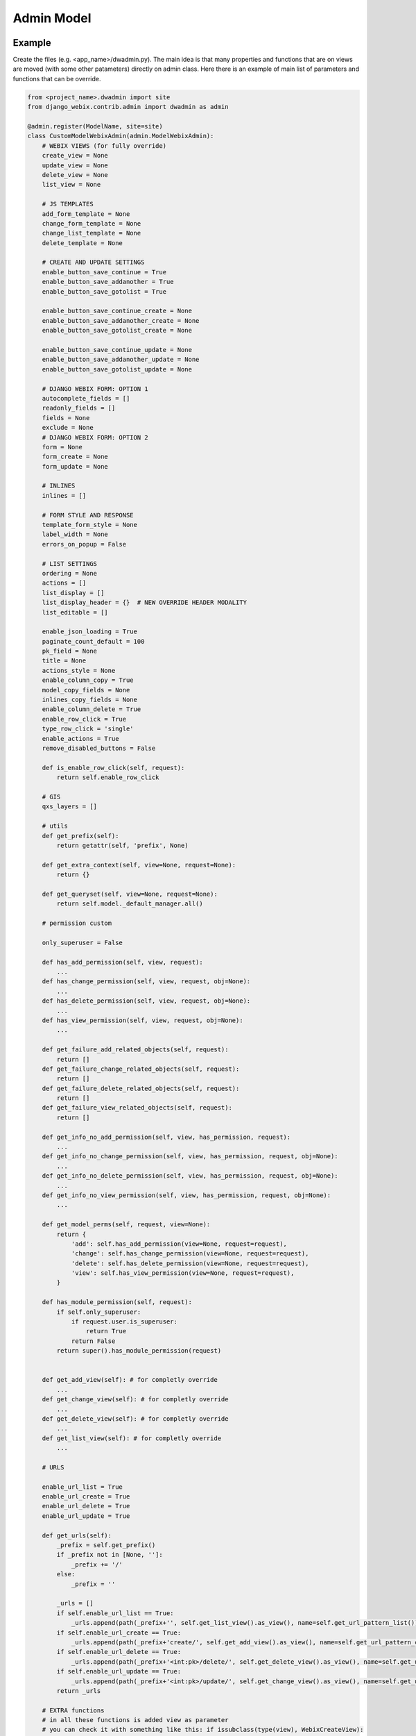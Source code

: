 Admin Model
===========

Example
-------

Create the files (e.g. <app_name>/dwadmin.py).
The main idea is that many properties and functions that are on views are moved (with some other patameters) directly
on admin class.
Here there is an example of main list of parameters and functions that can be override.

.. code-block:: python

    from <project_name>.dwadmin import site
    from django_webix.contrib.admin import dwadmin as admin

    @admin.register(ModelName, site=site)
    class CustomModelWebixAdmin(admin.ModelWebixAdmin):
        # WEBIX VIEWS (for fully override)
        create_view = None
        update_view = None
        delete_view = None
        list_view = None

        # JS TEMPLATES
        add_form_template = None
        change_form_template = None
        change_list_template = None
        delete_template = None

        # CREATE AND UPDATE SETTINGS
        enable_button_save_continue = True
        enable_button_save_addanother = True
        enable_button_save_gotolist = True

        enable_button_save_continue_create = None
        enable_button_save_addanother_create = None
        enable_button_save_gotolist_create = None

        enable_button_save_continue_update = None
        enable_button_save_addanother_update = None
        enable_button_save_gotolist_update = None

        # DJANGO WEBIX FORM: OPTION 1
        autocomplete_fields = []
        readonly_fields = []
        fields = None
        exclude = None
        # DJANGO WEBIX FORM: OPTION 2
        form = None
        form_create = None
        form_update = None

        # INLINES
        inlines = []

        # FORM STYLE AND RESPONSE
        template_form_style = None
        label_width = None
        errors_on_popup = False

        # LIST SETTINGS
        ordering = None
        actions = []
        list_display = []
        list_display_header = {}  # NEW OVERRIDE HEADER MODALITY
        list_editable = []

        enable_json_loading = True
        paginate_count_default = 100
        pk_field = None
        title = None
        actions_style = None
        enable_column_copy = True
        model_copy_fields = None
        inlines_copy_fields = None
        enable_column_delete = True
        enable_row_click = True
        type_row_click = 'single'
        enable_actions = True
        remove_disabled_buttons = False

        def is_enable_row_click(self, request):
            return self.enable_row_click

        # GIS
        qxs_layers = []

        # utils
        def get_prefix(self):
            return getattr(self, 'prefix', None)

        def get_extra_context(self, view=None, request=None):
            return {}

        def get_queryset(self, view=None, request=None):
            return self.model._default_manager.all()

        # permission custom

        only_superuser = False

        def has_add_permission(self, view, request):
            ...
        def has_change_permission(self, view, request, obj=None):
            ...
        def has_delete_permission(self, view, request, obj=None):
            ...
        def has_view_permission(self, view, request, obj=None):
            ...

        def get_failure_add_related_objects(self, request):
            return []
        def get_failure_change_related_objects(self, request):
            return []
        def get_failure_delete_related_objects(self, request):
            return []
        def get_failure_view_related_objects(self, request):
            return []

        def get_info_no_add_permission(self, view, has_permission, request):
            ...
        def get_info_no_change_permission(self, view, has_permission, request, obj=None):
            ...
        def get_info_no_delete_permission(self, view, has_permission, request, obj=None):
            ...
        def get_info_no_view_permission(self, view, has_permission, request, obj=None):
            ...

        def get_model_perms(self, request, view=None):
            return {
                'add': self.has_add_permission(view=None, request=request),
                'change': self.has_change_permission(view=None, request=request),
                'delete': self.has_delete_permission(view=None, request=request),
                'view': self.has_view_permission(view=None, request=request),
            }

        def has_module_permission(self, request):
            if self.only_superuser:
                if request.user.is_superuser:
                    return True
                return False
            return super().has_module_permission(request)


        def get_add_view(self): # for completly override
            ...
        def get_change_view(self): # for completly override
            ...
        def get_delete_view(self): # for completly override
            ...
        def get_list_view(self): # for completly override
            ...

        # URLS

        enable_url_list = True
        enable_url_create = True
        enable_url_delete = True
        enable_url_update = True

        def get_urls(self):
            _prefix = self.get_prefix()
            if _prefix not in [None, '']:
                _prefix += '/'
            else:
                _prefix = ''

            _urls = []
            if self.enable_url_list == True:
                _urls.append(path(_prefix+'', self.get_list_view().as_view(), name=self.get_url_pattern_list()))
            if self.enable_url_create == True:
                _urls.append(path(_prefix+'create/', self.get_add_view().as_view(), name=self.get_url_pattern_create()))
            if self.enable_url_delete == True:
                _urls.append(path(_prefix+'<int:pk>/delete/', self.get_delete_view().as_view(), name=self.get_url_pattern_delete()))
            if self.enable_url_update == True:
                _urls.append(path(_prefix+'<int:pk>/update/', self.get_change_view().as_view(), name=self.get_url_pattern_update()))
            return _urls

        # EXTRA functions
        # in all these functions is added view as parameter
        # you can check it with something like this: if issubclass(type(view), WebixCreateView):
        # if request is not a parameter you can access ot it by view.request NOT self.request

        def dispatch(self, *args, **kwargs)
            view = kwargs.pop('view')
            return super(view.__class__).dispatch(*args, **kwargs)

        def get_url_create_kwargs(self, view=None)
            return super(view.__class__).get_url_create_kwargs()

        def get_url_create(self, view=None)
            return super(view.__class__).get_url_create()

        def get_url_update(self, view=None, obj=None)
            return super(view.__class__).get_url_update(obj=obj)

        def get_url_delete(self, view=None, obj=None)
            return super(view.__class__).get_url_delete(obj=obj)

        def get_url_list(self, view=None)
            return super(view.__class__).get_url_list()

        def response_valid(self, view=None, success_url=None, **kwargs):
            return super(view.__class__).response_valid(success_url=success_url, **kwargs)

        def get_container_id(self, view, request):

        def get_form(self, view, form_class):

        def get_form_kwargs(self, view):

        def pre_forms_valid(self, view, form, inlines, **kwargs):

        def post_form_valid(self, view, form, inlines, **kwargs):

        def post_forms_valid(self, view, form, inlines, **kwargs):

        def get_initial(self, view):

        def get_inlines(self, view, object, request):

        def get_actions(self, view):

Custom view
-----------

For each model registration there are a 4 views: CreateView, UpdateView, DeleteView and ListView.
You can define directly a CustomView for each view

.. code-block:: python

        create_view = None
        update_view = None
        delete_view = None
        list_view = None

or access to a super() costructor by get_XXX_view.

.. code-block:: python

        def get_add_view(self):
        def get_change_view(self):
        def get_delete_view(self):
        def get_list_view(self):

Templates
---------

For each 4 views is possibile to set custom JS template

.. code-block:: python

    add_form_template = None
    change_form_template = None
    change_list_template = None
    delete_template = None

Also you can set specific container to move loading in extra webix template areas.

.. code-block:: python

    def get_container_id(self, view, request):

Object / Queryset
-----------------

Each view works on instances. Force queryset is the method that for example based on request can
guarantee to check if and user can access to data or not.

.. code-block:: python

    ordering = None
    def get_queryset(self, view=None, request=None):
        return self.model._default_manager.all()

For ListView you can also override PK key.

.. code-block:: python

    pk_field = None

Dispatch
--------

To not override standard dispatch method, view parameter is injected by kwargs. In this way you can fully managed dispatch of each type of view.

.. code-block:: python

    def dispatch(self, *args, **kwargs)
    view = kwargs.pop('view')
    return super(view.__class__).dispatch(*args, **kwargs)

Permissions
-----------

Admin area works expecially with database data. There is a fully support for permission management.

.. code-block:: python

    only_superuser = False

    def has_add_permission(self, view, request):
        ...
    def has_change_permission(self, view, request, obj=None):
        ...
    def has_delete_permission(self, view, request, obj=None):
        ...
    def has_view_permission(self, view, request, obj=None):
        ...

    def get_failure_add_related_objects(self, request):
        return []
    def get_failure_change_related_objects(self, request):
        return []
    def get_failure_delete_related_objects(self, request):
        return []
    def get_failure_view_related_objects(self, request):
        return []

    def get_info_no_add_permission(self, view, has_permission, request):
        ...
    def get_info_no_change_permission(self, view, has_permission, request, obj=None):
        ...
    def get_info_no_delete_permission(self, view, has_permission, request, obj=None):
        ...
    def get_info_no_view_permission(self, view, has_permission, request, obj=None):
        ...

    def get_model_perms(self, request):
        return {
            'add': self.has_add_permission(view=None, request=request),
            'change': self.has_change_permission(view=None, request=request),
            'delete': self.has_delete_permission(view=None, request=request),
            'view': self.has_view_permission(view=None, request=request),
        }

    def has_module_permission(self, request):
        if self.only_superuser:
            if request.user.is_superuser:
                return True
            return False
        return super().has_module_permission(request)

GIS layer support
-----------------

Mpa Solutions soc coop and Enogis srl have their own GIS module.
In this way is possibile to assign qxs_layers to a ModelAdmin to better interactive support.

.. code-block:: python

    qxs_layers = []

Buttons
-------

In all views there are buttons. If you disable some of then is possibile to remove it by this settings.

.. code-block:: python

    remove_disabled_buttons

Multiple model admin registration
---------------------------------

If if needed multiple Model registration you have to pass to register decorato a specific prefix for each registration.

.. code-block:: python

    prefix
    def get_prefix(self):
        return getattr(self, 'prefix', None)

Context view
------------

It's possibile to set an extra context when is required into a specific or all views.

.. code-block:: python

    def get_extra_context(self, view=None, request=None):
        return {}

Buttons save in UpdateView and CreateView
-----------------------------------------

Into UpdateView and CreateView is possibile to show/hide each of 3 main save buttons.

.. code-block:: python

        enable_button_save_continue = True
        enable_button_save_addanother = True
        enable_button_save_gotolist = True

        enable_button_save_continue_create = None
        enable_button_save_addanother_create = None
        enable_button_save_gotolist_create = None

        enable_button_save_continue_update = None
        enable_button_save_addanother_update = None
        enable_button_save_gotolist_update = None

Form/Inline in UpdateView and CreateView
----------------------------------------

In UpdateView and CreateView is possibile to set custom form.

.. code-block:: python

        form = None
        form_create = None
        form_update = None

or like standard django admin give all fields and caracteristics.

.. code-block:: python

        autocomplete_fields = []
        readonly_fields = []
        fields = None
        exclude = None

also you can set some inlines:

.. code-block:: python

        inlines = []

You can customizate also form with width of label and style of form.

.. code-block:: python

        template_form_style = None
        label_width = None

When you want block user on errors you can show these into a popup with a read confirm button.

.. code-block:: python

    errors_on_popup = False

In terms of form support for CreateView and UpdateView is possibile override form and inlines creation and data insert.

.. code-block:: python

        def get_form(self, view, form_class):

        def get_form_kwargs(self, view):

        def get_initial(self, view):

        def get_inlines(self, view, object, request):


Valid sequentiality UpdateView and CreateView
---------------------------------------------

Some extra function are available for better interact with complete save process.

.. code-block:: python

        def pre_forms_valid(self, view, form, inlines, **kwargs):

        def post_form_valid(self, view, form, inlines, **kwargs):

        def post_forms_valid(self, view, form, inlines, **kwargs):


Valid sequentiality DeleteView
------------------------------

Some extra function are available for better interact with complete delete process.

.. code-block:: python

    def pre_delete_valid(self, **kwargs):
        django_webix_view_pre_delete.send(sender=self, instance=self.object)

    def post_delete_valid(self, **kwargs):
        django_webix_view_post_delete.send(sender=self, instance=self.copied_object)


Response valid for DeleteView, UpdateViev and CreateView
--------------------------------------------------------

After valid operation is possibile to customize the response.

.. code-block:: python

    def response_valid(self, view=None, success_url=None, **kwargs):
        return super(view.__class__).response_valid(success_url=success_url, **kwargs)

List columns
------------

Main List settings are the same that you can see into django-admin standard for column definition.

.. code-block:: python

    list_display = []
    list_editable = []

It's also possibile force header template by

.. code-block:: python

    list_display_header = {}

List actions
------------

Like for generical ListView is possibile to fully manage actions.

.. code-block:: python

    enable_actions = True
    actions = []
    actions_style = None
    def get_actions(self, view):

List data loading
-----------------

Admin support fully ListView paging.

.. code-block:: python

    enable_json_loading = True
    paginate_count_default = 100

List rows and columns
---------------------

It's possibile to manage function on columns as Copy and Delete buttons and you can also define how rows are selected.

.. code-block:: python

        enable_column_copy = True
        model_copy_fields = None
        inlines_copy_fields = None

        enable_column_delete = True

        enable_row_click = True
        type_row_click = 'single'
        def is_enable_row_click(self, request):
            return self.enable_row_click

Urls
----

There is a complete set of functions for manage urls.

You can enable or disable urls.

.. code-block:: python

    enable_url_list = True
    enable_url_create = True
    enable_url_delete = True
    enable_url_update = True

Or if you want add others urls on a ModelAdmin registration you can override get_urls.

.. code-block:: python

    def get_urls(self):
        _prefix = self.get_prefix()
        if _prefix not in [None, '']:
            _prefix += '/'
        else:
            _prefix = ''

        _urls = []
        if self.enable_url_list == True:
            _urls.append(path(_prefix+'', self.get_list_view().as_view(), name=self.get_url_pattern_list()))
        if self.enable_url_create == True:
            _urls.append(path(_prefix+'create/', self.get_add_view().as_view(), name=self.get_url_pattern_create()))
        if self.enable_url_delete == True:
            _urls.append(path(_prefix+'<int:pk>/delete/', self.get_delete_view().as_view(), name=self.get_url_pattern_delete()))
        if self.enable_url_update == True:
            _urls.append(path(_prefix+'<int:pk>/update/', self.get_change_view().as_view(), name=self.get_url_pattern_update()))
        return _urls

Or if you want override standard path you can override functions that get pattern urls.

.. code-block:: python

    def get_url_create_kwargs(self, view=None)
        return super(view.__class__).get_url_create_kwargs()

    def get_url_create(self, view=None)
        return super(view.__class__).get_url_create()

    def get_url_update(self, view=None, obj=None)
        return super(view.__class__).get_url_update(obj=obj)

    def get_url_delete(self, view=None, obj=None)
        return super(view.__class__).get_url_delete(obj=obj)

    def get_url_list(self, view=None)
        return super(view.__class__).get_url_list()


List extra config
-----------------

It's possibile to set header title for ListView.

.. code-block:: python

    title = None
